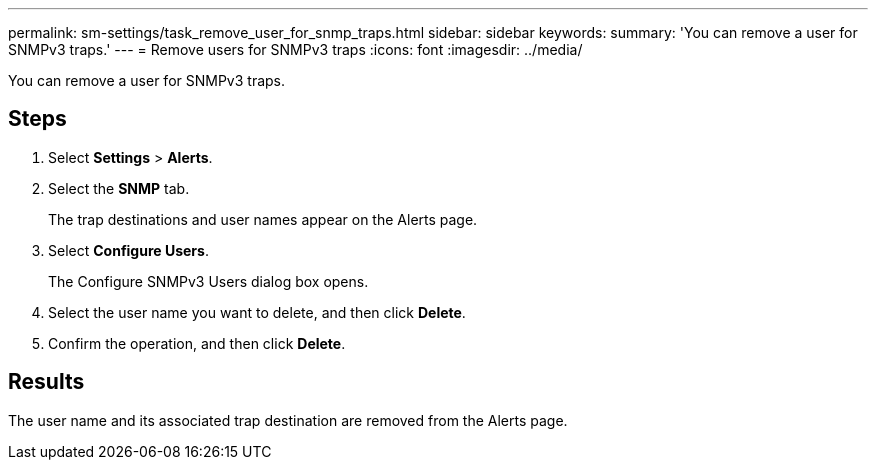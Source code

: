 ---
permalink: sm-settings/task_remove_user_for_snmp_traps.html
sidebar: sidebar
keywords: 
summary: 'You can remove a user for SNMPv3 traps.'
---
= Remove users for SNMPv3 traps
:icons: font
:imagesdir: ../media/

[.lead]
You can remove a user for SNMPv3 traps.

== Steps

. Select *Settings* > *Alerts*.
. Select the *SNMP* tab.
+
The trap destinations and user names appear on the Alerts page.

. Select *Configure Users*.
+
The Configure SNMPv3 Users dialog box opens.

. Select the user name you want to delete, and then click *Delete*.
. Confirm the operation, and then click *Delete*.

== Results

The user name and its associated trap destination are removed from the Alerts page.
